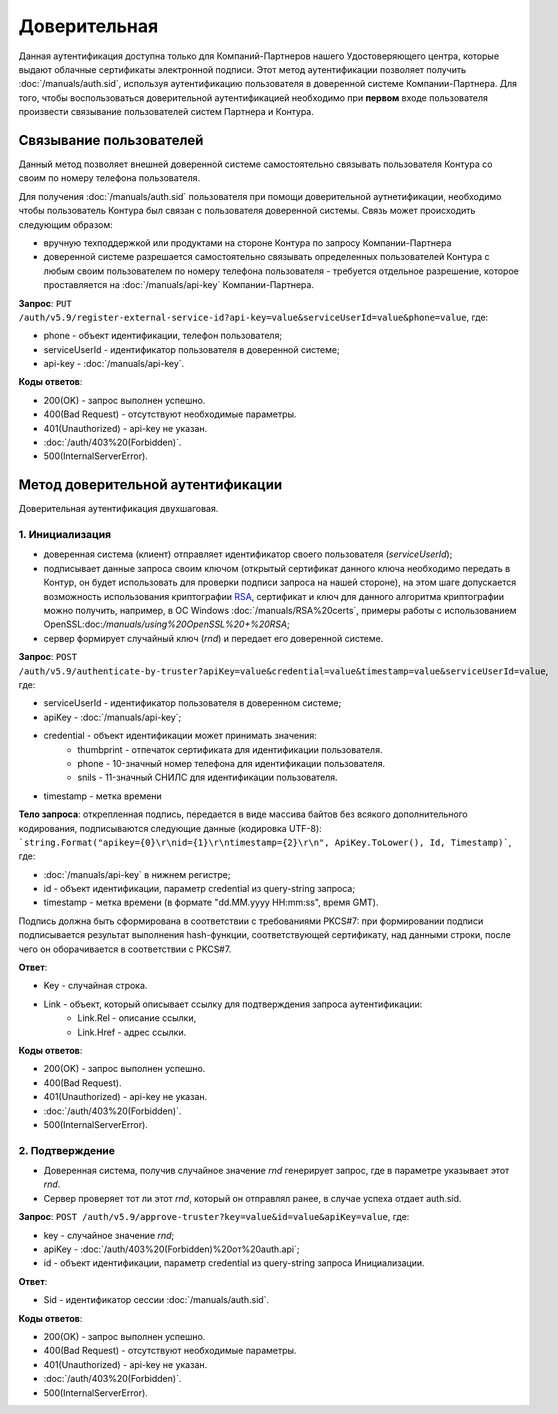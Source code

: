 .. _RSA: https://ru.wikipedia.org/wiki/RSA

Доверительная 
=============

Данная аутентификация доступна только для Компаний-Партнеров нашего Удостоверяющего центра, которые выдают облачные сертификаты электронной подписи.  
Этот метод аутентификации позволяет получить :doc:`/manuals/auth.sid`, используя аутентификацию пользователя в доверенной системе Компании-Партнера. Для того, чтобы воспользоваться доверительной аутентификацией необходимо при **первом** входе пользователя произвести связывание пользователей  систем Партнера и Контура.

Связывание пользователей
------------------------

Данный метод позволяет внешней доверенной системе самостоятельно связывать пользователя Контура со своим по номеру телефона пользователя. 

Для получения :doc:`/manuals/auth.sid` пользователя при помощи доверительной аутнетификации, необходимо чтобы пользователь Контура был связан с пользователя доверенной системы. Связь может происходить следующим образом:

* вручную техподдержкой или продуктами на стороне Контура по запросу Компании-Партнера
* доверенной системе разрешается самостоятельно связывать определенных пользователей Контура с любым своим пользователем по номеру телефона пользователя - требуется отдельное разрешение, которое проставляется на :doc:`/manuals/api-key` Компании-Партнера.

**Запрос**: ``PUT /auth/v5.9/register-external-service-id?api-key=value&serviceUserId=value&phone=value``, где:

* phone - объект идентификации, телефон пользователя;
* serviceUserId - идентификатор пользователя в доверенной системе;
* api-key - :doc:`/manuals/api-key`.
 
**Коды ответов**:

* 200(OK) - запрос выполнен успешно.
* 400(Bad Request) - отсутствуют необходимые параметры.
* 401(Unauthorized) - api-key не указан.
* :doc:`/auth/403%20(Forbidden)`.
* 500(InternalServerError).

Метод доверительной аутентификации
----------------------------------

.. image:: /_static/Доверительная.jpg

Доверительная аутентификация двухшаговая.

1. Инициализация
^^^^^^^^^^^^^^^^

* доверенная система (клиент) отправляет идентификатор своего пользователя (*serviceUserId*);
* подписывает данные запроса своим ключом (открытый сертификат данного ключа необходимо передать в Контур, он будет использовать для проверки подписи запроса на нашей стороне), на этом шаге допускается возможность использования криптографии RSA_, сертификат и ключ для данного алгоритма криптографии можно получить, например, в ОС Windows :doc:`/manuals/RSA%20certs`, примеры работы с использованием OpenSSL:doc:`/manuals/using%20OpenSSL%20+%20RSA`;
* сервер формирует случайный ключ (*rnd*) и передает его доверенной системе.

**Запрос**: ``POST /auth/v5.9/authenticate-by-truster?apiKey=value&credential=value&timestamp=value&serviceUserId=value``, где:

* serviceUserId - идентификатор пользователя в доверенном системе;
* apiKey - :doc:`/manuals/api-key`;
* credential  - объект идентификации может принимать значения:
    * thumbprint - отпечаток сертификата для идентификации пользователя.
    * phone - 10-значный номер телефона для идентификации пользователя.
    * snils - 11-значный СНИЛС для идентификации пользователя.
* timestamp -  метка времени

**Тело запроса**: открепленная подпись, передается в виде массива байтов без всякого дополнительного кодирования, подписываются следующие данные (кодировка UTF-8): ```string.Format("apikey={0}\r\nid={1}\r\ntimestamp={2}\r\n", ApiKey.ToLower(), Id, Timestamp)```, где:

* :doc:`/manuals/api-key` в нижнем регистре;
* id - объект идентификации, параметр credential из query-string запроса;
* timestamp -  метка времени (в формате "dd.MM.yyyy HH:mm:ss", время GMT).

Подпись должна быть сформирована в соответствии с требованиями PKCS#7: при формировании подписи подписывается результат выполнения hash-функции, соответствующей сертификату, над данными строки, после чего он оборачивается в соответствии с PKCS#7.

**Ответ**:

* Key - случайная строка.
* Link - объект, который описывает ссылку для подтверждения запроса аутентификации:
    * Link.Rel - описание ссылки,
    * Link.Href - адрес ссылки.
    
**Коды ответов**:

* 200(OK) - запрос выполнен успешно.
* 400(Bad Request).
* 401(Unauthorized) - api-key не указан.
* :doc:`/auth/403%20(Forbidden)`.
* 500(InternalServerError).

2. Подтверждение
^^^^^^^^^^^^^^^^

* Доверенная система, получив случайное значение *rnd* генерирует запрос, где в параметре указывает этот *rnd*.
* Сервер проверяет тот ли этот *rnd*, который он отправлял ранее, в случае успеха отдает auth.sid.

**Запрос**:  ``POST /auth/v5.9/approve-truster?key=value&id=value&apiKey=value``, где:

* key - случайное значение *rnd*;
* apiKey - :doc:`/auth/403%20(Forbidden)%20от%20auth.api`;
* id - объект идентификации, параметр credential из query-string запроса Инициализации.

**Ответ**:

* Sid - идентификатор сессии :doc:`/manuals/auth.sid`.

**Коды ответов**:

* 200(OK) - запрос выполнен успешно.
* 400(Bad Request) - отсутствуют необходимые параметры.
* 401(Unauthorized) - api-key не указан.
* :doc:`/auth/403%20(Forbidden)`.
* 500(InternalServerError).

